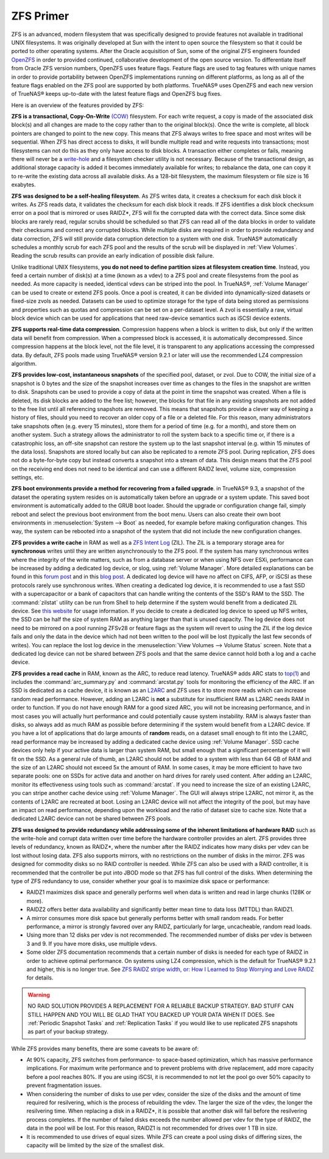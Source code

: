 .. _ZFS Primer:

ZFS Primer
------------

ZFS is an advanced, modern filesystem that was specifically designed to provide features not available in traditional UNIX filesystems. It was originally
developed at Sun with the intent to open source the filesystem so that it could be ported to other operating systems. After the Oracle acquisition of Sun,
some of the original ZFS engineers founded
`OpenZFS <http://open-zfs.org>`_ in order to provided continued, collaborative development of the open source version. To differentiate itself from Oracle ZFS
version numbers, OpenZFS uses feature flags. Feature flags are used to tag features with unique names in order to provide portability between OpenZFS
implementations running on different platforms, as long as all of the feature flags enabled on the ZFS pool are supported by both platforms. TrueNAS® uses
OpenZFS and each new version of TrueNAS® keeps up-to-date with the latest feature flags and OpenZFS bug fixes.

Here is an overview of the features provided by ZFS:

**ZFS is a transactional, Copy-On-Write**
`(COW) <https://en.wikipedia.org/wiki/ZFS#Copy-on-write_transactional_model>`_ filesystem. For each write request, a copy is made of the associated disk
block(s) and all changes are made to the copy rather than to the original block(s). Once the write is complete, all block pointers are changed to point to the
new copy. This means that ZFS always writes to free space and most writes will be sequential. When ZFS has direct access to disks, it will bundle multiple
read and write requests into transactions; most filesystems can not do this as they only have access to disk blocks. A transaction either completes or fails,
meaning there will never be a
`write-hole <http://blogs.oracle.com/bonwick/entry/raid_z>`_  and a filesystem checker utility is not necessary. Because of the transactional design, as
additional storage capacity is added it becomes immediately available for writes; to rebalance the data, one can copy it to re-write the existing data across
all available disks. As a 128-bit filesystem, the maximum filesystem or file size is 16 exabytes.
  
**ZFS was designed to be a self-healing filesystem**. As ZFS writes data, it creates a checksum for each disk block it writes. As ZFS reads data, it validates
the checksum for each disk block it reads. If ZFS identifies a disk block checksum error on a pool that is mirrored or uses RAIDZ*, ZFS will fix the corrupted
data with the correct data. Since some disk blocks are rarely read, regular scrubs should be scheduled so that ZFS can read all of the data blocks in order to
validate their checksums and correct any corrupted blocks. While multiple disks are required in order to provide redundancy and data correction, ZFS will
still provide  data corruption detection to a system with one disk. TrueNAS® automatically schedules a monthly scrub for each ZFS pool and the results of the
scrub will be displayed in :ref:`View Volumes`. Reading the scrub results can provide an early indication of possible disk failure.
  
Unlike traditional UNIX filesystems, **you do not need to define partition sizes at filesystem creation time**. Instead, you feed a certain number of disk(s)
at a time (known as a vdev) to a ZFS pool and create filesystems from the pool as needed. As more capacity is needed, identical vdevs can be striped into the
pool. In TrueNAS®, :ref:`Volume Manager` can be used to create or extend ZFS pools. Once a pool is created, it can be divided into dynamically-sized
datasets or fixed-size zvols as needed. Datasets can be used to optimize storage for the type of data being stored as permissions and properties such as
quotas and compression can be set on a per-dataset level. A zvol is essentially a raw, virtual block device which can be used for applications that need
raw-device semantics such as iSCSI device extents.
  
**ZFS supports real-time data compression**. Compression happens when a block is written to disk, but only if the written data will benefit from compression.
When a compressed block is accessed, it is automatically decompressed. Since compression happens at the block level, not the file level, it is transparent to
any applications accessing the compressed data. By default, ZFS pools made using TrueNAS® version 9.2.1 or later will use the recommended LZ4 compression
algorithm.
  
**ZFS provides low-cost, instantaneous snapshots** of the specified pool, dataset, or zvol. Due to COW, the initial size of a snapshot is 0 bytes and the size
of the snapshot increases over time as changes to the files in the snapshot are written to disk. Snapshots can be used to provide a copy of data at the point
in time the snapshot was created. When a file is deleted, its disk blocks are added to the free list; however, the blocks for that file in any existing
snapshots are not added to the free list until all referencing snapshots are removed. This means that snapshots provide a clever way of keeping a history of
files, should you need to recover an older copy of a file or a deleted file. For this reason, many administrators take snapshots often (e.g. every 15
minutes), store them for a period of time (e.g. for a month), and store them on another system. Such a strategy allows the administrator to roll the system
back to a specific time or, if there is a catastrophic loss, an off-site snapshot can restore the system up to the last snapshot interval (e.g. within 15
minutes of the data loss). Snapshots are stored locally but can also be replicated to a remote ZFS pool. During replication, ZFS does not do a byte-for-byte
copy but instead converts a snapshot into a stream of data. This design means that the ZFS pool on the receiving end does not need to be identical and can use
a different RAIDZ level, volume size, compression settings, etc.
  
**ZFS boot environments provide a method for recovering from a failed upgrade**. in TrueNAS® 9.3, a snapshot of the dataset the operating system resides on
is automatically taken before an upgrade or a system update. This saved boot environment is automatically added to the GRUB boot loader. Should the upgrade or
configuration change fail, simply reboot and select the previous boot environment from the boot menu. Users can also create their own boot environments in
:menuselection:`System --> Boot` as needed, for example before making configuration changes. This way, the system can be rebooted into a snapshot of the
system that did not include the new configuration changes.

**ZFS provides a write cache** in RAM as well as a
`ZFS Intent Log <http://blogs.oracle.com/realneel/entry/the_zfs_intent_log>`_ (ZIL). The ZIL is a temporary storage area for **synchronous** writes until they
are written asynchronously to the ZFS pool. If the system has many synchronous writes where the integrity of the write matters, such as from a database server
or when using NFS over ESXi, performance can be increased by adding a
dedicated log device, or slog, using :ref:`Volume Manager`.  More detailed explanations can be found in this
`forum post <http://forums.freenas.org/threads/some-insights-into-slog-zil-with-zfs-on-freenas.13633/>`_ and in this
`blog post <http://nex7.blogspot.com/2013/04/zfs-intent-log.html>`_. A dedicated log device will have no affect on CIFS, AFP, or iSCSI as these protocols
rarely use synchronous writes. When creating a dedicated log device, it is recommended to use a fast SSD with a supercapacitor or a bank of capacitors that
can handle writing the contents of the SSD's RAM to the SSD. The :command:`zilstat` utility can be run from Shell to help determine if the system would
benefit from a dedicated ZIL device. See
`this website <http://www.richardelling.com/Home/scripts-and-programs-1/zilstat>`_
for usage information. If you decide to create a dedicated log device to speed up NFS writes, the SSD can be half the size of system RAM as anything larger
than that is unused capacity. The log device does not need to be mirrored on a pool running ZFSv28 or feature flags as the system will revert to using the ZIL
if the log device fails and only the data in the device which had not been written to the pool will be lost (typically the last few seconds of writes). You
can replace the lost log device in the :menuselection:`View Volumes --> Volume Status` screen. Note that a dedicated log device can not be shared between ZFS
pools and that the same device cannot hold both a log and a cache device.

**ZFS provides a read cache** in RAM, known as the ARC, to reduce read latency. TrueNAS® adds ARC stats to 
`top(1) <http://www.freebsd.org/cgi/man.cgi?query=top>`_ and includes the :command:`arc_summary.py`
and :command:`arcstat.py` tools for monitoring the efficiency of the ARC. If an SSD is dedicated as a cache device, it is known as an
`L2ARC <https://blogs.oracle.com/brendan/entry/test>`_ and ZFS uses it to store more reads which can increase random read performance. However, adding an
L2ARC is **not** a substitute for insufficient RAM as L2ARC needs RAM in order to function.  If you do not have enough RAM for a good sized ARC, you will not
be increasing performance, and in most cases you will actually hurt performance and could potentially cause system instability. RAM is always faster than
disks, so always add as much RAM as possible before determining if the system would benefit from a L2ARC device. If you have a lot of applications that do
large amounts of **random** reads, on a dataset small enough to fit into the L2ARC, read performance may be increased by adding a dedicated cache device using
:ref:`Volume Manager`. SSD cache devices only help if your active data is larger than system RAM, but small enough that a significant percentage of it
will fit on the SSD. As a general rule of thumb, an L2ARC should not be added to a system with less than 64 GB of RAM and the size of an L2ARC should not
exceed 5x the amount of RAM. In some cases, it may be more efficient to have two separate pools: one on SSDs for active data and another on hard drives for
rarely used content. After adding an L2ARC, monitor its effectiveness using tools such as :command:`arcstat`. If you need to increase the size of an existing
L2ARC, you can stripe another cache device using :ref:`Volume Manager`. The GUI will always stripe L2ARC, not mirror it, as the contents of L2ARC are
recreated at boot. Losing an L2ARC device will not affect the integrity of the pool, but may have an impact on read performance, depending upon the workload
and the ratio of dataset size to cache size. Note that a dedicated L2ARC device can not be shared between ZFS pools. 

**ZFS was designed to provide redundancy while addressing some of the inherent limitations of hardware RAID** such as the write-hole and corrupt data written
over time before the hardware controller provides an alert. ZFS provides three levels of redundancy, known as RAIDZ*, where the number after the RAIDZ
indicates how many disks per vdev can be lost without losing data. ZFS also supports mirrors, with no restrictions on the number of disks in the mirror. ZFS
was designed for commodity disks so no RAID controller is needed. While ZFS can also be used with a RAID controller, it is recommended that the controller be
put into JBOD mode so that ZFS has full control of the disks. When determining the type of ZFS redundancy to use, consider whether your goal is to maximize
disk space or performance:

* RAIDZ1 maximizes disk space and generally performs well when data is written and read in large chunks (128K or more).

* RAIDZ2 offers better data availability and significantly better mean time to data loss (MTTDL) than RAIDZ1.

* A mirror consumes more disk space but generally performs better with small random reads. For better performance, a mirror is strongly favored over any 
  RAIDZ, particularly for large, uncacheable, random read loads.

* Using more than 12 disks per vdev is not recommended. The recommended number of disks per vdev is between 3 and 9. If you have more disks, use multiple
  vdevs.

* Some older ZFS documentation recommends that a certain number of disks is needed for each type of RAIDZ in order to achieve optimal performance. On systems
  using LZ4 compression, which is the default for TrueNAS® 9.2.1 and higher, this is no longer true. See
  `ZFS RAIDZ stripe width, or: How I Learned to Stop Worrying and Love RAIDZ <http://blog.delphix.com/matt/2014/06/06/zfs-stripe-width/>`_ for details.

.. warning:: NO RAID SOLUTION PROVIDES A REPLACEMENT FOR A RELIABLE BACKUP STRATEGY. BAD STUFF CAN STILL HAPPEN AND YOU WILL BE GLAD THAT YOU BACKED UP YOUR
   DATA WHEN IT DOES. See :ref:`Periodic Snapshot Tasks` and :ref:`Replication Tasks` if you would like to use replicated ZFS snapshots as part of your backup
   strategy.

While ZFS provides many benefits, there are some caveats to be aware of:

* At 90% capacity, ZFS switches from performance- to space-based optimization, which has massive performance implications. For maximum write performance and
  to prevent problems with drive replacement, add more capacity before a pool reaches 80%. If you are using iSCSI, it is recommended to not let the pool go
  over 50% capacity to prevent fragmentation issues.
  
* When considering the number of disks to use per vdev, consider the size of the disks and the amount of time required for resilvering, which is the process
  of rebuilding the vdev. The larger the size of the vdev, the longer the resilvering time. When replacing a disk in a RAIDZ*, it is possible that another
  disk will fail before the resilvering process completes. If the number of failed disks exceeds the number allowed per vdev for the type of RAIDZ, the data
  in the pool will be lost. For this reason, RAIDZ1 is not recommended for drives over 1 TB in size.
  
* It is recommended to use drives of equal sizes. While ZFS can create a pool using disks of differing sizes, the capacity will be limited by the size of the
  smallest disk.
